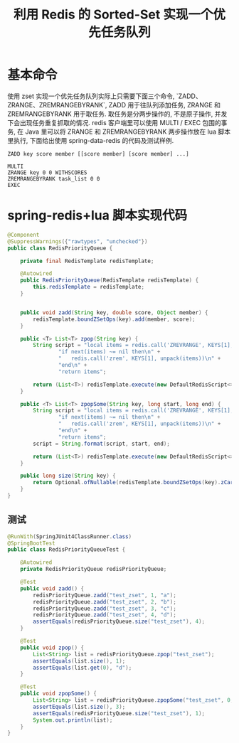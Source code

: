 # -*-mode:org;coding:utf-8-*-
# Created:  zhuji 02/12/2020
# Modified: zhuji 02/12/2020 20:04

#+OPTIONS: toc:nil num:nil
#+BIND: org-html-link-home "https://zhujing0227.github.io/images"
#+TITLE: 利用 Redis 的 Sorted-Set 实现一个优先任务队列

#+begin_export md
---
layout: post
title: 利用 Redis 的 Sorted-Set 实现一个优先任务队列
categories: mixed
tags: [mixed]
comments: true
---
#+end_export

* 基本命令
使用 zset 实现一个优先任务队列实际上只需要下面三个命令, `ZADD、ZRANGE、ZREMRANGEBYRANK`, ZADD 用于往队列添加任务, ZRANGE 和 ZREMRANGEBYRANK 用于取任务. 取任务是分两步操作的, 不是原子操作, 并发下会出现任务重复抓取的情况. redis 客户端里可以使用 MULTI / EXEC 包围的事务, 在 Java 里可以将 ZRANGE 和 ZREMRANGEBYRANK 两步操作放在 lua 脚本里执行, 下面给出使用 spring-data-redis 的代码及测试样例.
#+BEGIN_SRC shell
  ZADD key score member [[score member] [score member] ...]

  MULTI
  ZRANGE key 0 0 WITHSCORES
  ZREMRANGEBYRANK task_list 0 0
  EXEC
#+END_SRC

* spring-redis+lua 脚本实现代码
  #+BEGIN_SRC java
    @Component
    @SuppressWarnings({"rawtypes", "unchecked"})
    public class RedisPriorityQueue {

        private final RedisTemplate redisTemplate;

        @Autowired
        public RedisPriorityQueue(RedisTemplate redisTemplate) {
            this.redisTemplate = redisTemplate;
        }


        public void zadd(String key, double score, Object member) {
            redisTemplate.boundZSetOps(key).add(member, score);
        }

        public <T> List<T> zpop(String key) {
            String script = "local items = redis.call('ZREVRANGE', KEYS[1], 0, 0)\n" +
                    "if next(items) ~= nil then\n" +
                    "   redis.call('zrem', KEYS[1], unpack(items))\n" +
                    "end\n" +
                    "return items";

            return (List<T>) redisTemplate.execute(new DefaultRedisScript<>(script, List.class), Lists.newArrayList(key));
        }

        public <T> List<T> zpopSome(String key, long start, long end) {
            String script = "local items = redis.call('ZREVRANGE', KEYS[1], %d, %d)\n" +
                    "if next(items) ~= nil then\n" +
                    "   redis.call('zrem', KEYS[1], unpack(items))\n" +
                    "end\n" +
                    "return items";
            script = String.format(script, start, end);

            return (List<T>) redisTemplate.execute(new DefaultRedisScript<>(script, List.class), Lists.newArrayList(key));
        }

        public long size(String key) {
            return Optional.ofNullable(redisTemplate.boundZSetOps(key).zCard()).orElse(0L);
        }
    }
  #+END_SRC

** 测试
   #+BEGIN_SRC java
     @RunWith(SpringJUnit4ClassRunner.class)
     @SpringBootTest
     public class RedisPriorityQueueTest {

         @Autowired
         private RedisPriorityQueue redisPriorityQueue;

         @Test
         public void zadd() {
             redisPriorityQueue.zadd("test_zset", 1, "a");
             redisPriorityQueue.zadd("test_zset", 2, "b");
             redisPriorityQueue.zadd("test_zset", 3, "c");
             redisPriorityQueue.zadd("test_zset", 4, "d");
             assertEquals(redisPriorityQueue.size("test_zset"), 4);
         }

         @Test
         public void zpop() {
             List<String> list = redisPriorityQueue.zpop("test_zset");
             assertEquals(list.size(), 1);
             assertEquals(list.get(0), "d");
         }

         @Test
         public void zpopSome() {
             List<String> list = redisPriorityQueue.zpopSome("test_zset", 0, 2);
             assertEquals(list.size(), 3);
             assertEquals(redisPriorityQueue.size("test_zset"), 1);
             System.out.println(list);
         }
     }
  #+END_SRC
